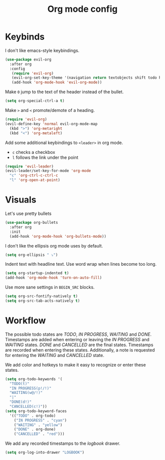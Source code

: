 #+TITLE: Org mode config

* Keybinds

I don't like emacs-style keybindings.

#+BEGIN_SRC emacs-lisp
  (use-package evil-org
    :after org
    :config
     (require 'evil-org)
     (evil-org-set-key-theme '(navigation return textobjects shift todo heading))
     (add-hook 'org-mode-hook 'evil-org-mode))
#+END_SRC

Make =0= jump to the text of the header instead of the bullet.

#+BEGIN_SRC emacs-lisp
  (setq org-special-ctrl-a t)
#+END_SRC

Make =>= and =<= promote/demote of a heading.

#+BEGIN_SRC emacs-lisp
  (require 'evil-org)
  (evil-define-key 'normal evil-org-mode-map
    (kbd ">") 'org-metaright
    (kbd "<") 'org-metaleft)
#+END_SRC

Add some additional keybindings to =<leader>= in org mode.

- =c= checks a checkbox
- =l= follows the link under the point

#+BEGIN_SRC emacs-lisp
  (require 'evil-leader)
  (evil-leader/set-key-for-mode 'org-mode
    "c" 'org-ctrl-c-ctrl-c
    "l" 'org-open-at-point)
#+END_SRC

* Visuals

Let's use pretty bullets

#+BEGIN_SRC emacs-lisp
  (use-package org-bullets
    :after org
    :init
    (add-hook 'org-mode-hook 'org-bullets-mode))
#+END_SRC

I don't like the ellipsis org mode uses by default.

#+BEGIN_SRC emacs-lisp
  (setq org-ellipsis " ⤵")
#+END_SRC

Indent text with headline text. Use word wrap when lines become too long.

#+BEGIN_SRC emacs-lisp
  (setq org-startup-indented t)
  (add-hook 'org-mode-hook 'turn-on-auto-fill)
#+END_SRC

Use more sane settings in =BEGIN_SRC= blocks.

#+BEGIN_SRC emacs-lisp
  (setq org-src-fontify-natively t)
  (setq org-src-tab-acts-natively t)
#+END_SRC

* Workflow 

The possible todo states are /TODO/, /IN PROGRESS/, /WAITING/ and /DONE/.
Timestamps are added when entering or leaving the /IN PROGRESS/ and /WAITING/
states. /DONE/ and /CANCELLED/ are the final states. Timestamps are recorded
when entering these states. Additionally, a note is requested for entering the
/WAITING/ and /CANCELLED/ state.

We add color and hotkeys to make it easy to recognize or enter these states.

#+BEGIN_SRC emacs-lisp
  (setq org-todo-keywords '(
    "TODO(t)"
    "IN PROGRESS(p!/!)"
    "WAITING(w@/!)"
    "|"
    "DONE(d!)"
    "CANCELLED(c!)"))
  (setq org-todo-keyword-faces
    '(("TODO" . org-todo)
      ("IN PROGRESS" . "cyan")
      ("WAITING" . "yellow")
      ("DONE" . org-done)
      ("CANCELLED" . "red")))
#+END_SRC

We add any recorded timestamps to the /logbook/ drawer.

#+BEGIN_SRC emacs-lisp
  (setq org-log-into-drawer "LOGBOOK")
#+END_SRC
